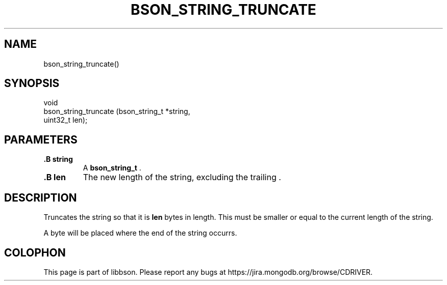 .\" This manpage is Copyright (C) 2015 MongoDB, Inc.
.\" 
.\" Permission is granted to copy, distribute and/or modify this document
.\" under the terms of the GNU Free Documentation License, Version 1.3
.\" or any later version published by the Free Software Foundation;
.\" with no Invariant Sections, no Front-Cover Texts, and no Back-Cover Texts.
.\" A copy of the license is included in the section entitled "GNU
.\" Free Documentation License".
.\" 
.TH "BSON_STRING_TRUNCATE" "3" "2015-06-18" "libbson"
.SH NAME
bson_string_truncate()
.SH "SYNOPSIS"

.nf
.nf
void
bson_string_truncate (bson_string_t *string,
                      uint32_t       len);
.fi
.fi

.SH "PARAMETERS"

.TP
.B .B string
A
.BR bson_string_t
\&.
.LP
.TP
.B .B len
The new length of the string, excluding the trailing
.B \0
\&.
.LP

.SH "DESCRIPTION"

Truncates the string so that it is
.B len
bytes in length. This must be smaller or equal to the current length of the string.

A
.B \0
byte will be placed where the end of the string occurrs.


.BR
.SH COLOPHON
This page is part of libbson.
Please report any bugs at
\%https://jira.mongodb.org/browse/CDRIVER.
